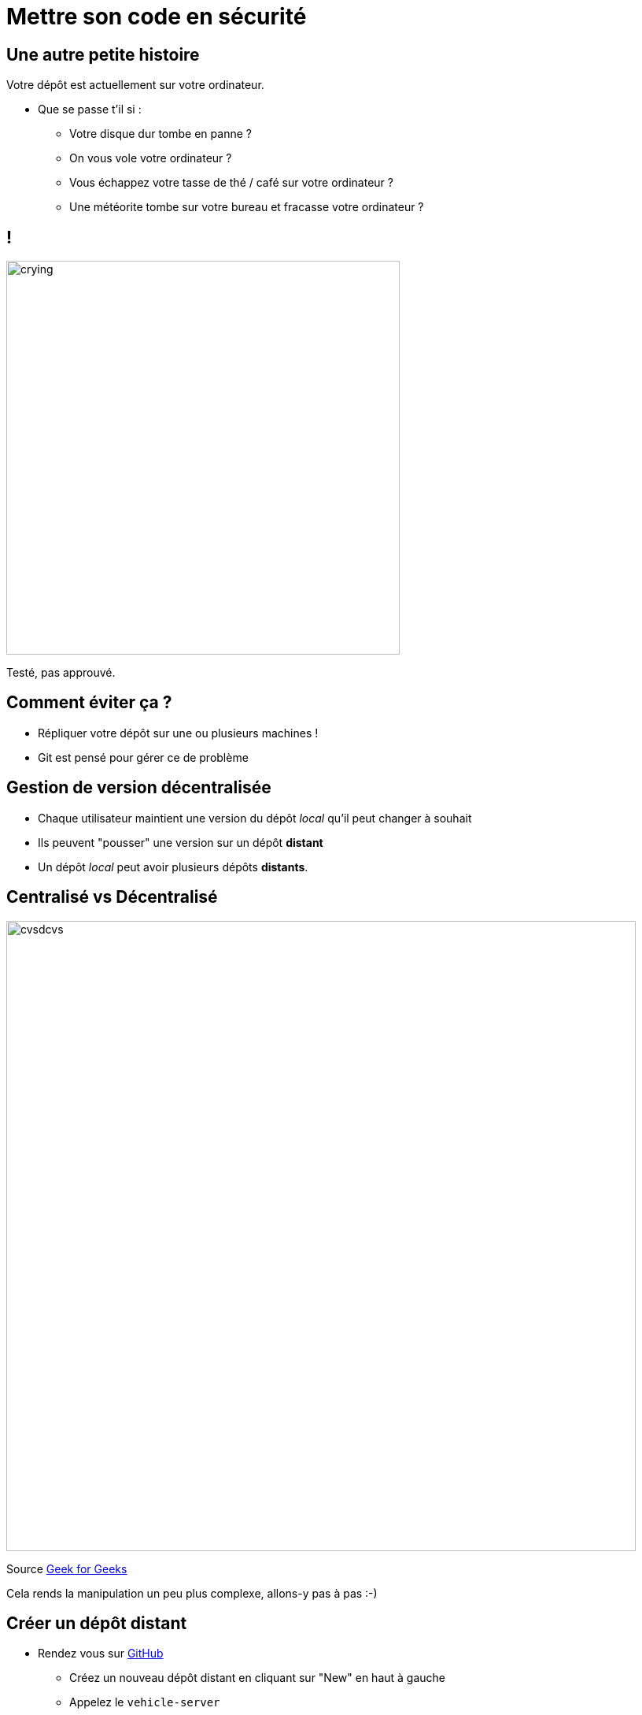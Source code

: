 [{invert}]
= Mettre son code en sécurité

== Une autre petite histoire

Votre dépôt est actuellement sur votre ordinateur.

* Que se passe t'il si :
** Votre disque dur tombe en panne ?
** On vous vole votre ordinateur ?
** Vous échappez votre tasse de thé / café sur votre ordinateur ?
** Une météorite tombe sur votre bureau et fracasse votre ordinateur ?

[%notitle]
== !

image:crying.gif[width="500"]

[.small]
Testé, pas approuvé.

== Comment éviter ça ?

* Répliquer votre dépôt sur une ou plusieurs machines !
* Git est pensé pour gérer ce de problème

== Gestion de version décentralisée

* Chaque utilisateur maintient une version du dépôt _local_ qu'il peut changer à souhait
* Ils peuvent "pousser" une version sur un dépôt **distant**
* Un dépôt _local_ peut avoir plusieurs dépôts **distants**.

== Centralisé vs Décentralisé

image:cvsdcvs.png[width="800"]

[.small]

Source link:https://www.geeksforgeeks.org/centralized-vs-distributed-version-control-which-one-should-we-choose/[Geek for Geeks]

Cela rends la manipulation un peu plus complexe, allons-y pas à pas :-)

== Créer un dépôt distant

* Rendez vous sur link:https://github.com[GitHub]
** Créez un nouveau dépôt distant en cliquant sur "New" en haut à gauche
** Appelez le `vehicle-server`
** Une fois créé, mémorisez l'URL (++https://github.com/...++) de votre dépôt :-)
** Inscrivez l'URL de votre depot link:https://docs.google.com/spreadsheets/d/1u6Dqqh2PlYJKirqMBHNCbVGKN0bcEbEmmxiKXR3vbb4/edit?usp=sharing[ici].

== Consulter l'historique de commits

Dans votre workspace

[source,bash]
--
# Liste tous les commits présent sur la branche main.
git log
--

== Associer un dépôt distant (1/2)

Git permet de manipuler des "remotes"

* Image "distante" (sur un autre ordinateur) de votre dépôt local.
* Permet de publier et de rapatrier des branches.
* Le serveur maintient sa propre arborescence de commits, tout comme votre dépôt local.

* Un dépôt peut posséder N remotes.

== Associer un dépôt distant (2/2)

[source,bash]
--
# Liste les remotes associés a votre dépôt
git remote -v

# Ajoute votre dépôt comme remote appelé `origin`
git remote add origin https://<URL de votre dépôt>

# Vérifiez que votre nouveau remote `origin` est bien listé a la bonne adresse
git remote -v
--

== Publier une branche dans sur dépôt distant

Maintenant qu'on a un dépôt, il faut publier notre code dessus !

[source, bash]
--
# git push <remote> <votre_branche_courante>
git push origin main
--

== Que s'est il passé ?

image:remote1.svg[]

== !

* `git` a envoyé la branche `main` sur le remote `origin`

* ... qui à accepté le changement et mis à jour sa propre branche main.
* `git` a créé localement une branche distante `origin/main` qui suis l'état de `main` sur le remote.

* Vous pouvez constater que la page github de votre dépôt affiche le code source

== Refaisons un commit !

[source, bash]
--

git commit --allow-empty -m "Yet another commit"
git push origin main
--

== !

image:remote2.svg[]

== Branche distante

Dans votre dépôt local, une branche "distante" est automatiquement maintenue par git

C'est une image du dernier état connu de la branche sur le remote.

Pour mettre a jour les branches distantes depuis le remote il faut utiliser :

`git fetch <nom_du_remote>`

== !

[source, bash]
--
# Lister toutes les branches y compris les branches distances
git branch -a


# Notez que est listé remotes/origin/main


# Mets a jour les branches distantes du remote origin
git fetch origin


# Rien ne se passe, votre dépôt est tout neuf, changeons ça!
--

== Créez un commit depuis GitHub directement

* Cliquez sur le bouton éditer en haut à droite du "README"
* Changez le contenu de votre README
* Dans la section "Commit changes"
** Ajoutez un titre de commit et une description

** Cochez "Commit directly to the main branch"
** Validez

GitHub crée directement un commit sur la branche main sur le dépôt distant

== Rapatrier les changements distants

[source, bash]
--
# Mets à jour les branches distantes du dépôt origin
git fetch origin

# La branche distante main a avancé sur le remote origin
# => La branche remotes/origin/main est donc mise a jour

# Ouvrez votre README
code ./README.md

# Mystère, le fichier README ne contient pas vos derniers changements?
git log

# Votre nouveau commit n'est pas présent, AHA !
--

== !

image:remote3.svg[]

== Branche Distante VS Branche Locale

Le changement à été rapatrié, cependant il n'est pas encore présent sur votre branche main locale

[source, bash]
--
# Merge la branch distante dans la branche locale.
git merge origin/main
--

== !

Vu que votre branche main n'a pas divergé (== partage le même historique) de la branche distante, `git merge` effectue automatiquement un "fast forward".

[source, bash]
--
Updating 1919673..b712a8e
Fast-forward
 README.md | 1 +

 1 file changed, 1 insertion(+)
--

Cela signifie qu'il fait "avancer" la branche `main` sur le même commit que la branche `origin/main`

== !

image:remote4.svg[]

== !

[source, bash]
--
# Liste l'historique de commit
git log

# Votre nouveau commit est présent sur la branche main !
# Juste au dessus de votre commit initial !
--

Et vous devriez voir votre changement dans le ficher README.md

== Git(Hub|Lab|tea|...)

Un dépôt distant peut être hébergé par n'importe quel serveur sans besoin autre qu'un accès SSH ou HTTPS.

Une multitudes de services facilitent et enrichissent encore git: (GitHub, Gitlab, Gitea, Bitbucket...)

=> Dans le cadre du cours, nous allons utiliser {github_icon} *GitHub*.

== git + Git(Hub|Lab|tea|...) = superpowers !

* GUI de navigation dans le code

* Plateforme de gestion et suivi d'issues
* Plateforme de revue de code
* Integration aux moteurs de CI/CD
* And so much more...
